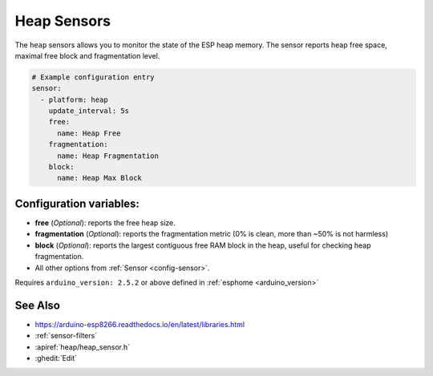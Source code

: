 Heap Sensors
==================

.. seo::
    :description: Instructions for setting up heap sensors in ESPHome
    :image: heap.gif

The ``heap`` sensors allows you to monitor the state of the ESP heap memory. The sensor
reports heap free space, maximal free block and fragmentation level.

.. code-block:: yaml

    # Example configuration entry
    sensor:
      - platform: heap
        update_interval: 5s
        free:
          name: Heap Free
        fragmentation:
          name: Heap Fragmentation
        block:
          name: Heap Max Block

Configuration variables:
------------------------

- **free** (*Optional*): reports the free heap size.
- **fragmentation** (*Optional*): reports the fragmentation metric (0% is clean, more than ~50% is not harmless)
- **block** (*Optional*): reports the largest contiguous free RAM block in the heap, useful for checking heap fragmentation. 

- All other options from :ref:`Sensor <config-sensor>`.

Requires ``arduino_version: 2.5.2`` or above defined in :ref:`esphome <arduino_version>`

See Also
--------

- https://arduino-esp8266.readthedocs.io/en/latest/libraries.html
- :ref:`sensor-filters`
- :apiref:`heap/heap_sensor.h`
- :ghedit:`Edit`
